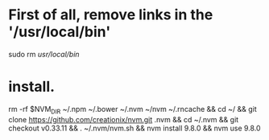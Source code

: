 * First of all, remove links in the '/usr/local/bin'

sudo rm  /usr/local/bin/


* install.

rm -rf $NVM_DIR ~/.npm ~/.bower ~/.nvm  ~/nvm  ~/.rncache  &&  cd ~/ && git clone https://github.com/creationix/nvm.git .nvm && cd ~/.nvm  && git checkout v0.33.11 && . ~/.nvm/nvm.sh && nvm install 9.8.0 && nvm use 9.8.0